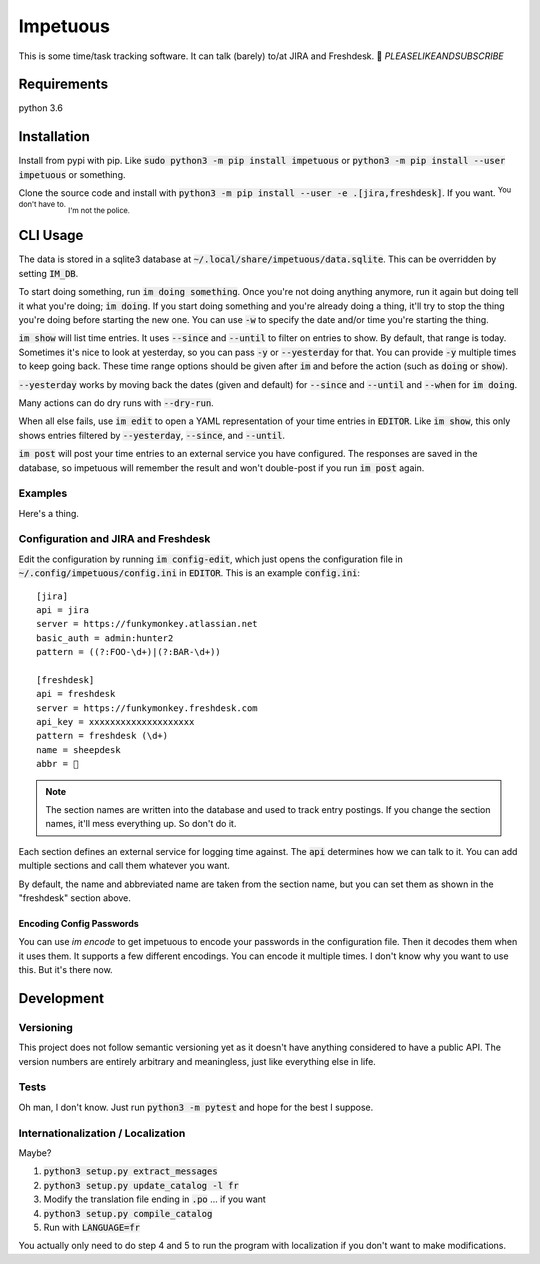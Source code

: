 Impetuous
=========

.. image:: https://img.shields.io/badge/TODOs-420-729fcf.svg
.. image:: https://img.shields.io/badge/downloads-743M%2Fday-brightgreen.svg
.. image:: https://img.shields.io/badge/coverage-no-lightgrey.svg
.. image:: https://img.shields.io/badge/build-disappointed-blue.svg
.. image:: https://img.shields.io/badge/node.js-webscale-orange.svg
.. image:: https://img.shields.io/badge/available%20on-itunes-9377db.svg
.. image:: https://img.shields.io/badge/uptime-since%20lunch-78bdf2.svg
.. image:: https://img.shields.io/badge/kony-2012-ff69b4.svg

This is some time/task tracking software. It can talk (barely) to/at JIRA and Freshdesk. 🐑 *PLEASELIKEANDSUBSCRIBE*

Requirements
------------

python 3.6

Installation
------------

Install from pypi with pip. Like :code:`sudo python3 -m pip install impetuous` or :code:`python3 -m pip install --user impetuous` or something.

Clone the source code and install with :code:`python3 -m pip install --user -e .[jira,freshdesk]`. If you want. :sup:`You don't have to.` :sub:`I'm not the police.`

CLI Usage
---------

The data is stored in a sqlite3 database at :code:`~/.local/share/impetuous/data.sqlite`. This can be overridden by setting :code:`IM_DB`.

To start doing something, run :code:`im doing something`. Once you're not doing anything anymore, run it again but doing tell it what you're doing; :code:`im doing`. If you start doing something and you're already doing a thing, it'll try to stop the thing you're doing before starting the new one. You can use :code:`-w` to specify the date and/or time you're starting the thing.

:code:`im show` will list time entries. It uses :code:`--since` and :code:`--until` to filter on entries to show. By default, that range is today. Sometimes it's nice to look at yesterday, so you can pass :code:`-y` or :code:`--yesterday` for that. You can provide :code:`-y` multiple times to keep going back. These time range options should be given after :code:`im` and before the action (such as :code:`doing` or :code:`show`).

:code:`--yesterday` works by moving back the dates (given and default) for :code:`--since` and :code:`--until` and :code:`--when` for :code:`im doing`.

Many actions can do dry runs with :code:`--dry-run`.

When all else fails, use :code:`im edit` to open a YAML representation of your time entries in :code:`EDITOR`. Like :code:`im show`, this only shows entries filtered by :code:`--yesterday`, :code:`--since`, and :code:`--until`.

:code:`im post` will post your time entries to an external service you have configured. The responses are saved in the database, so impetuous will remember the result and won't double-post if you run :code:`im post` again.

Examples
^^^^^^^^

Here's a thing.

.. image:: https://asciinema.org/a/rAmVRGoo0x4SdaRBZoXQf9kEx.png?theme=tango
    :width: 640px
    :alt: Usage Demo
    :target: https://asciinema.org/a/rAmVRGoo0x4SdaRBZoXQf9kEx?theme=tango

Configuration and JIRA and Freshdesk
^^^^^^^^^^^^^^^^^^^^^^^^^^^^^^^^^^^^

Edit the configuration by running :code:`im config-edit`, which just opens the configuration file in :code:`~/.config/impetuous/config.ini` in :code:`EDITOR`. This is an example :code:`config.ini`::

    [jira]
    api = jira
    server = https://funkymonkey.atlassian.net
    basic_auth = admin:hunter2
    pattern = ((?:FOO-\d+)|(?:BAR-\d+))

    [freshdesk]
    api = freshdesk
    server = https://funkymonkey.freshdesk.com
    api_key = xxxxxxxxxxxxxxxxxxxx
    pattern = freshdesk (\d+)
    name = sheepdesk
    abbr = 🐑

.. note::

    The section names are written into the database and used to track entry
    postings. If you change the section names, it'll mess everything up. So
    don't do it.

Each section defines an external service for logging time against. The
:code:`api` determines how we can talk to it. You can add multiple sections and
call them whatever you want.

By default, the name and abbreviated name are taken from the section name, but
you can set them as shown in the "freshdesk" section above.

Encoding Config Passwords
'''''''''''''''''''''''''

You can use `im encode` to get impetuous to encode your passwords in the configuration file. Then it decodes them when it uses them. It supports a few different encodings. You can encode it multiple times. I don't know why you want to use this. But it's there now.


Development
-----------

Versioning
^^^^^^^^^^

This project does not follow semantic versioning yet as it doesn't have anything considered to have a public API. The version numbers are entirely arbitrary and meaningless, just like everything else in life.

Tests
^^^^^

Oh man, I don't know. Just run :code:`python3 -m pytest` and hope for the best I suppose.

Internationalization / Localization
^^^^^^^^^^^^^^^^^^^^^^^^^^^^^^^^^^^

Maybe?

#. :code:`python3 setup.py extract_messages`
#. :code:`python3 setup.py update_catalog -l fr`
#. Modify the translation file ending in :code:`.po` ... if you want
#. :code:`python3 setup.py compile_catalog`
#. Run with :code:`LANGUAGE=fr`

You actually only need to do step 4 and 5 to run the program with localization
if you don't want to make modifications.


